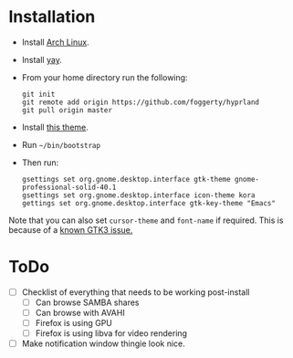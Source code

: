 * Installation
- Install [[https://archlinux.org][Arch Linux]].
- Install [[https://github.com/Jguer/yay][yay]].
- From your home directory run the following:

  #+begin_src shell
  git init
  git remote add origin https://github.com/foggerty/hyprland
  git pull origin master
  #+end_src
  
- Install [[https://github.com/paullinuxthemer/Prof-Gnome][this theme]].
- Run ~~/bin/bootstrap~
- Then run:
  #+begin_src shell
  gsettings set org.gnome.desktop.interface gtk-theme gnome-professional-solid-40.1
  gsettings set org.gnome.desktop.interface icon-theme kora
  gettings set org.gnome.desktop.interface gtk-key-theme "Emacs"
  #+end_src

Note that you can also set ~cursor-theme~ and ~font-name~ if required.  This is because of a [[https://github.com/swaywm/sway/wiki/GTK-3-settings-on-Wayland][known GTK3 issue.]]

* ToDo
  * [ ] Checklist of everything that needs to be working post-install
    * [ ] Can browse SAMBA shares
    * [ ] Can browse with AVAHI
    * [ ] Firefox is using GPU
    * [ ] Firefox is using libva for video rendering
  * [ ] Make notification window thingie look nice.
